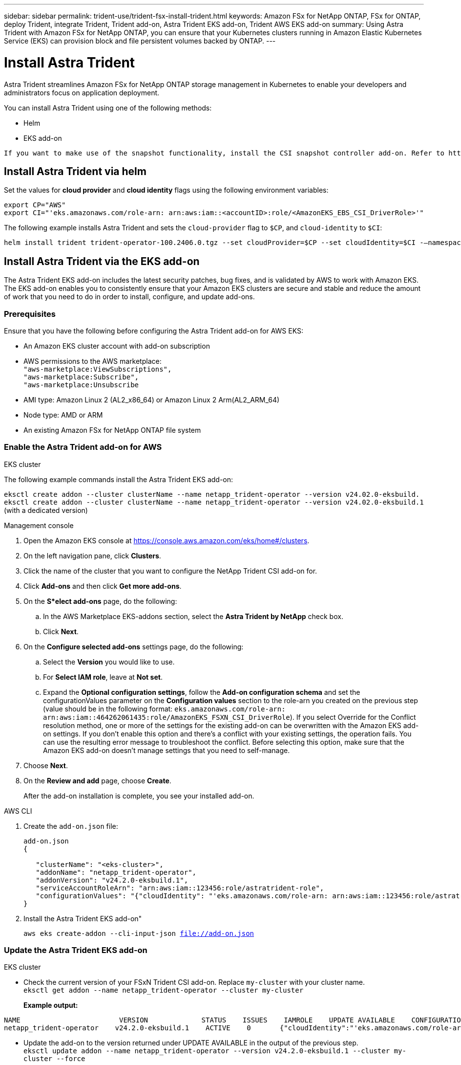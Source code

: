 ---
sidebar: sidebar
permalink: trident-use/trident-fsx-install-trident.html
keywords: Amazon FSx for NetApp ONTAP, FSx for ONTAP, deploy Trident, integrate Trident, Trident add-on, Astra Trident EKS add-on, Trident AWS EKS add-on
summary: Using Astra Trident with Amazon FSx for NetApp ONTAP, you can ensure that your Kubernetes clusters running in Amazon Elastic Kubernetes Service (EKS) can provision block and file persistent volumes backed by ONTAP.
---

= Install Astra Trident
:hardbreaks:
:icons: font
:imagesdir: ../media/

[.lead]
Astra Trident streamlines Amazon FSx for NetApp ONTAP storage management in Kubernetes to enable your developers and administrators focus on application deployment.

You can install Astra Trident using one of the following methods:

* Helm
* EKS add-on

----
If you want to make use of the snapshot functionality, install the CSI snapshot controller add-on. Refer to https://docs.aws.amazon.com/eks/latest/userguide/csi-snapshot-controller.html.
----

== Install Astra Trident via helm

Set the values for *cloud provider* and *cloud identity* flags using the following environment variables:

`export CP="AWS"`
`export CI="'eks.amazonaws.com/role-arn: arn:aws:iam::<accountID>:role/<AmazonEKS_EBS_CSI_DriverRole>'"`

The following example installs Astra Trident and sets the `cloud-provider` flag to `$CP`, and `cloud-identity` to `$CI`:
----
helm install trident trident-operator-100.2406.0.tgz --set cloudProvider=$CP --set cloudIdentity=$CI -–namespace trident
----

== Install Astra Trident via the EKS add-on 
The Astra Trident EKS add-on includes the latest security patches, bug fixes, and is validated by AWS to work with Amazon EKS. The EKS add-on enables you to consistently ensure that your Amazon EKS clusters are secure and stable and reduce the amount of work that you need to do in order to install, configure, and update add-ons.

=== Prerequisites
Ensure that you have the following before configuring the Astra Trident add-on for AWS EKS:

* An Amazon EKS cluster account with add-on subscription
* AWS permissions to the AWS marketplace:
    `"aws-marketplace:ViewSubscriptions",
    "aws-marketplace:Subscribe",
    "aws-marketplace:Unsubscribe`
* AMI type: Amazon Linux 2 (AL2_x86_64) or	Amazon Linux 2  Arm(AL2_ARM_64)
* Node type: AMD or ARM
* An existing Amazon FSx for NetApp ONTAP file system

=== Enable the Astra Trident add-on for AWS

[role="tabbed-block"]
====

.EKS cluster

--
The following example commands install the Astra Trident EKS add-on:

`eksctl create addon --cluster clusterName --name netapp_trident-operator --version v24.02.0-eksbuild.`
`eksctl create addon --cluster clusterName --name netapp_trident-operator --version v24.02.0-eksbuild.1` (with a dedicated version)
--

.Management console

--

. Open the Amazon EKS console at https://console.aws.amazon.com/eks/home#/clusters.
. On the left navigation pane, click *Clusters*.
. Click the name of the cluster that you want to configure the NetApp Trident CSI add-on for.
. Click *Add-ons* and then click *Get more add-ons*.
. On the *S*elect add-ons* page, do the following:
.. In the AWS Marketplace EKS-addons section, select the *Astra Trident by NetApp* check box.
.. Click *Next*.
. On the *Configure selected add-ons* settings page, do the following:
.. Select the *Version* you would like to use.
.. For *Select IAM role*, leave at *Not set*.
.. Expand the *Optional configuration settings*, follow the *Add-on configuration schema* and set the configurationValues parameter on the *Configuration values* section to the role-arn you created on the previous step (value should be in the following format: `eks.amazonaws.com/role-arn: arn:aws:iam::464262061435:role/AmazonEKS_FSXN_CSI_DriverRole`). If you select Override for the Conflict resolution method, one or more of the settings for the existing add-on can be overwritten with the Amazon EKS add-on settings. If you don't enable this option and there's a conflict with your existing settings, the operation fails. You can use the resulting error message to troubleshoot the conflict. Before selecting this option, make sure that the Amazon EKS add-on doesn't manage settings that you need to self-manage.
. Choose *Next*.
. On the *Review and add* page, choose *Create*. 
+
After the add-on installation is complete, you see your installed add-on.
--

.AWS CLI


--
. Create the `add-on.json` file:
+
----
add-on.json
{

   "clusterName": "<eks-cluster>",
   "addonName": "netapp_trident-operator",
   "addonVersion": "v24.2.0-eksbuild.1",
   "serviceAccountRoleArn": "arn:aws:iam::123456:role/astratrident-role",
   "configurationValues": "{"cloudIdentity": "'eks.amazonaws.com/role-arn: arn:aws:iam::123456:role/astratrident-role'"}"
}
----
. Install the Astra Trident EKS add-on"

+
`aws eks create-addon --cli-input-json file://add-on.json`
--


====

=== Update the Astra Trident EKS add-on


[role="tabbed-block"]
====

.EKS cluster

--

* Check the current version of your FSxN Trident CSI add-on. Replace `my-cluster` with your cluster name.
`eksctl get addon --name netapp_trident-operator --cluster my-cluster` 
+
*Example output:*
----
NAME                        VERSION             STATUS    ISSUES    IAMROLE    UPDATE AVAILABLE    CONFIGURATION VALUES
netapp_trident-operator    v24.2.0-eksbuild.1    ACTIVE    0       {"cloudIdentity":"'eks.amazonaws.com/role-arn: arn:aws:iam::139763910815:role/AmazonEKS_FSXN_CSI_DriverRole'"}
----

* Update the add-on to the version returned under UPDATE AVAILABLE in the output of the previous step.
`eksctl update addon --name netapp_trident-operator --version v24.2.0-eksbuild.1 --cluster my-cluster --force`
+

If you remove the `--force` option and any of the Amazon EKS add-on settings conflict with your existing settings, then updating the Amazon EKS add-on fails; you receive an error message to help you resolve the conflict. Before specifying this option, make sure that the Amazon EKS add-on does not manage settings that you need to manage, because those settings are overwritten with this option. 
For more information about other options for this setting, see link:https://eksctl.io/usage/addons/[Addons]. 
For more information about Amazon EKS Kubernetes field management, see link:https://docs.aws.amazon.com/eks/latest/userguide/kubernetes-field-management.html[Kubernetes field management].
--

.Management console

--

. Open the Amazon EKS console https://console.aws.amazon.com/eks/home#/clusters.
. On the left navigation pane, click *Clusters*.
. Click the name of the cluster that you want to update the NetApp Trident CSI add-on for.
. Click the *Add-ons* tab.
. Click *Astra Trident by NetApp* and then click *Edit*.
. On the *Configure Astra Trident by NetApp* page, do the following:
.. Select the *Version* you would like to use.
.. (Optional) You can expand the *Optional configuration settings* and modify as needed.
.. Click *Save changes*.

--

.AWS CLI

The following example updates the EKS add-on:

`aws eks update-addon --cluster-name my-cluster netapp_trident-operator vpc-cni --addon-version v24.2.0-eksbuild.1 \
    --service-account-role-arn arn:aws:iam::111122223333:role/role-name --configuration-values '{}' --resolve-conflicts --preserve`



====

=== Uninstall/remove the Astra Trident EKS add-on

You have two options for removing an Amazon EKS add-on:

* *Preserve add-on software on your cluster* – This option removes Amazon EKS management of any settings. It also removes the ability for Amazon EKS to notify you of updates and automatically update the Amazon EKS add-on after you initiate an update. However, it preserves the add-on software on your cluster. This option makes the add-on a self-managed installation, rather than an Amazon EKS add-on. With this option, there's no downtime for the add-on. Retain the `--preserve` option in the command to preserve the add-on. 

* *Remove add-on software entirely from your cluster* – We recommend that you remove the Amazon EKS add-on from your cluster only if there are no resources on your cluster that are dependent on it. Remove the `--preserve` option from the `delete` command to remove the add-on. 

[NOTE]
If the add-on has an IAM account associated with it, the IAM account is not removed.

[role="tabbed-block"]
====


.EKS cluster

--

The following command uninstalls the Astra Trident EKS add-on:
`eksctl delete addon --cluster K8s-arm --name netapp_trident-operator`

--

.Management console

--

. Open the Amazon EKS console at https://console.aws.amazon.com/eks/home#/clusters.
. In the left navigation pane, click *Clusters*.
. Click the name of the cluster that you want to remove the NetApp Trident CSI add-on for.
. Click the *Add-ons* tab and then click *Astra Trident by NetApp*.*
. Click *Remove*.
. In the *Remove netapp_trident-operator confirmation* dialog, do the following:
.. If you want Amazon EKS to stop managing settings for the add-on, select *Preserve on cluster*. Do this if you want to retain the add-on software on your cluster so that you can manage all of the settings of the add-on on your own.
.. Enter *netapp_trident-operator*.
.. Click *Remove*.
+

--

.AWS CLI

--

Replace `my-cluster` with the name of your cluster, and then run the following command.

`aws eks delete-addon --cluster-name my-cluster --addon-name netapp_trident-operator --preserve`

--
====